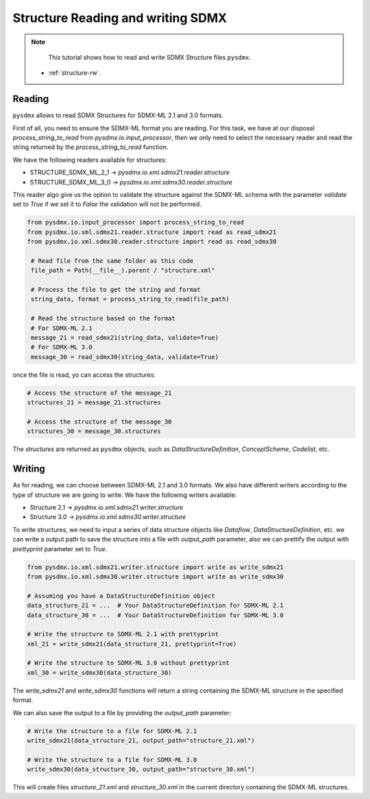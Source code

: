 .. _structure-rw:

Structure Reading and writing SDMX
==================================

.. note::

        This tutorial shows how to read and write SDMX Structure files ``pysdmx``.

    - :ref:`structure-rw`.


.. _structure-reader-tutorial:

Reading
-------

``pysdmx`` allows to read SDMX Structures for SDMX-ML 2.1 and 3.0 formats.

First of all, you need to ensure the SDMX-ML format you are reading.
For this task, we have at our disposal `process_string_to_read` from `pysdmx.io.input_processor`,
then we only need to select the necessary reader and read the string returned by the `process_string_to_read` function.

We have the following readers available for structures:

- STRUCTURE_SDMX_ML_2_1 -> `pysdmx.io.xml.sdmx21.reader.structure`

- STRUCTURE_SDMX_ML_3_0 -> `pysdmx.io.xml.sdmx30.reader.structure`

This reader algo give us the option to validate the structure against the SDMX-ML schema
with the parameter `validate` set to `True` if we set it to `False` the validation will not be performed.

.. code-block:: python

   from pysdmx.io.input_processor import process_string_to_read
   from pysdmx.io.xml.sdmx21.reader.structure import read as read_sdmx21
   from pysdmx.io.xml.sdmx30.reader.structure import read as read_sdmx30

    # Read file from the same folder as this code
    file_path = Path(__file__).parent / "structure.xml"

    # Process the file to get the string and format
    string_data, format = process_string_to_read(file_path)

    # Read the structure based on the format
    # For SDMX-ML 2.1
    message_21 = read_sdmx21(string_data, validate=True)
    # For SDMX-ML 3.0
    message_30 = read_sdmx30(string_data, validate=True)


once the file is read, yo can access the structures:

.. code-block:: python

   # Access the structure of the message_21
   structures_21 = message_21.structures

   # Access the structure of the message_30
   structures_30 = message_30.structures

The `structures` are returned as ``pysdmx`` objects, such as `DataStructureDefinition`, `ConceptScheme`, `Codelist`, etc.


.. _structure-writer-tutorial:

Writing
-------
As for reading, we can choose between SDMX-ML 2.1 and 3.0 formats.
We also have different writers according to the type of structure we are going to write.
We have the following writers available:

- Structure 2.1 -> `pysdmx.io.xml.sdmx21.writer.structure`

- Structure 3.0 -> `pysdmx.io.xml.sdmx30.writer.structure`

To write structures, we need to input a series of data structure objects like `Dataflow`, `DataStructureDefinition`, etc.
we can write a output path to save the structure into a file with `output_path` parameter,
also we can prettify the output with `prettyprint` parameter set to `True`.

.. code-block:: python

   from pysdmx.io.xml.sdmx21.writer.structure import write as write_sdmx21
   from pysdmx.io.xml.sdmx30.writer.structure import write as write_sdmx30

   # Assuming you have a DataStructureDefinition object
   data_structure_21 = ...  # Your DataStructureDefinition for SDMX-ML 2.1
   data_structure_30 = ...  # Your DataStructureDefinition for SDMX-ML 3.0

   # Write the structure to SDMX-ML 2.1 with prettyprint
   xml_21 = write_sdmx21(data_structure_21, prettyprint=True)

   # Write the structure to SDMX-ML 3.0 without prettyprint
   xml_30 = write_sdmx30(data_structure_30)

The `write_sdmx21` and `write_sdmx30` functions will return a string containing the SDMX-ML structure in the specified format.

We can also save the output to a file by providing the `output_path` parameter:

.. code-block:: python

   # Write the structure to a file for SDMX-ML 2.1
   write_sdmx21(data_structure_21, output_path="structure_21.xml")

   # Write the structure to a file for SDMX-ML 3.0
   write_sdmx30(data_structure_30, output_path="structure_30.xml")


This will create files `structure_21.xml` and `structure_30.xml` in the current directory containing the SDMX-ML structures.

